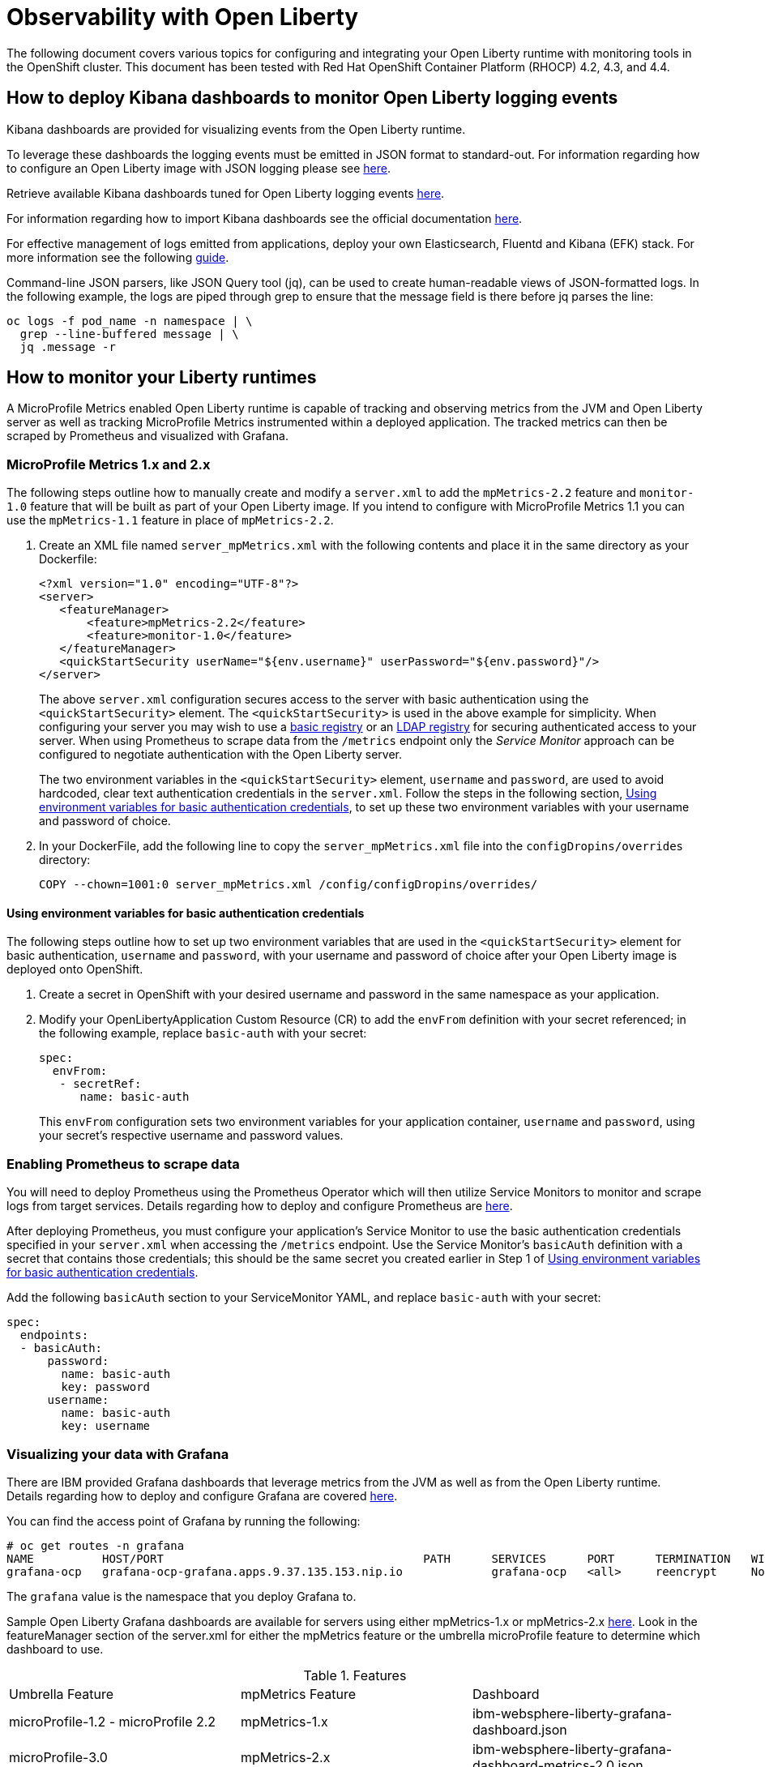 = Observability with Open Liberty

The following document covers various topics for configuring and integrating your Open Liberty runtime with monitoring tools in the OpenShift cluster. This document has been tested with Red Hat OpenShift Container Platform (RHOCP) 4.2, 4.3, and 4.4.

== How to deploy Kibana dashboards to monitor Open Liberty logging events

Kibana dashboards are provided for visualizing events from the Open Liberty runtime.

To leverage these dashboards the logging events must be emitted in JSON format to standard-out. For information regarding how to configure an Open Liberty image with JSON logging please see link:++https://github.com/OpenLiberty/ci.docker#logging++[here].

Retrieve available Kibana dashboards tuned for Open Liberty logging events link:++https://github.com/OpenLiberty/open-liberty-operator/tree/master/deploy/dashboards/logging++[here].

For information regarding how to import Kibana dashboards see the official documentation link:++https://www.elastic.co/guide/en/kibana/5.6/loading-a-saved-dashboard.html++[here].

For effective management of logs emitted from applications, deploy your own Elasticsearch, Fluentd and Kibana (EFK) stack. For more information see the following link:++https://kabanero.io/guides/app-logging-ocp-4-2/++[guide].

Command-line JSON parsers, like JSON Query tool (jq), can be used to create human-readable views of JSON-formatted logs. In the following example, the logs are piped through grep to ensure that the message field is there before jq parses the line:

[source,sh]
----
oc logs -f pod_name -n namespace | \
  grep --line-buffered message | \
  jq .message -r
----

== How to monitor your Liberty runtimes

A MicroProfile Metrics enabled Open Liberty runtime is capable of tracking and observing metrics from the JVM and Open Liberty server as well as tracking MicroProfile Metrics instrumented within a deployed application. The tracked metrics can then be scraped by Prometheus and visualized with Grafana.

=== MicroProfile Metrics 1.x and 2.x

The following steps outline how to manually create and modify a `server.xml` to add the `mpMetrics-2.2` feature and `monitor-1.0` feature that will be built as part of your Open Liberty image.  If you intend to configure with MicroProfile Metrics 1.1 you can use the `mpMetrics-1.1` feature in place of `mpMetrics-2.2`.

. Create an XML file named `server_mpMetrics.xml` with the following contents and place it in the same directory as your Dockerfile:
+
[source,xml]
----
<?xml version="1.0" encoding="UTF-8"?>
<server>
   <featureManager>
       <feature>mpMetrics-2.2</feature>
       <feature>monitor-1.0</feature>
   </featureManager>
   <quickStartSecurity userName="${env.username}" userPassword="${env.password}"/>
</server>
----
+
The above `server.xml` configuration secures access to the server with basic authentication using the `<quickStartSecurity>` element. The `<quickStartSecurity>` is used in the above example for simplicity. When configuring your server you may wish to use a link:++https://www.ibm.com/support/knowledgecenter/en/SSEQTP_liberty/com.ibm.websphere.wlp.doc/ae/twlp_sec_basic_registry.html++[basic registry] or an link:++https://www.ibm.com/support/knowledgecenter/en/SSEQTP_liberty/com.ibm.websphere.wlp.doc/ae/twlp_sec_ldap.html++[LDAP registry] for securing authenticated access to your server. When using Prometheus to scrape data from the `/metrics` endpoint only the _Service Monitor_ approach can be configured to negotiate authentication with the Open Liberty server.

+
The two environment variables in the `<quickStartSecurity>` element, `username` and `password`, are used to avoid hardcoded, clear text authentication credentials in the `server.xml`. Follow the steps in the following section, <<Using environment variables for basic authentication credentials>>, to set up these two environment variables with your username and password of choice.

. In your DockerFile, add the following line to copy the `server_mpMetrics.xml` file into the `configDropins/overrides` directory:
+
[source,Dockerfile]
----
COPY --chown=1001:0 server_mpMetrics.xml /config/configDropins/overrides/
----

==== Using environment variables for basic authentication credentials

The following steps outline how to set up two environment variables that are used in the `<quickStartSecurity>` element for basic authentication, `username` and `password`, with your username and password of choice after your Open Liberty image is deployed onto OpenShift. 

. Create a secret in OpenShift with your desired username and password in the same namespace as your application.
. Modify your OpenLibertyApplication Custom Resource (CR) to add the `envFrom` definition with your secret referenced; in the following example, replace `basic-auth` with your secret:
+
[source,yaml]
----
spec:
  envFrom:
   - secretRef:
      name: basic-auth
----
+
This `envFrom` configuration sets two environment variables for your application container, `username` and `password`,  using your secret's respective username and password values. 


=== Enabling Prometheus to scrape data


You will need to deploy Prometheus using the Prometheus Operator which will then utilize Service Monitors to monitor and scrape logs from target services. Details regarding how to deploy and configure Prometheus are link:++https://kabanero.io/guides/app-monitoring-ocp4.2/#deploy-prometheus-prometheus-operator++[here].


After deploying Prometheus, you must configure your application's Service Monitor to use the basic authentication credentials specified in your `server.xml` when accessing the `/metrics` endpoint. Use the Service Monitor's `basicAuth` definition with a secret that contains those credentials; this should be the same secret you created earlier in Step 1 of <<Using environment variables for basic authentication credentials>>.

Add the following `basicAuth` section to your ServiceMonitor YAML, and replace `basic-auth` with your secret:
[source,yaml]
----
spec:
  endpoints:
  - basicAuth:
      password:
        name: basic-auth
        key: password
      username:
        name: basic-auth
        key: username
----


=== Visualizing your data with Grafana


There are IBM provided Grafana dashboards that leverage metrics from the JVM as well as from the Open Liberty runtime.  Details regarding how to deploy and configure Grafana are covered link:++https://kabanero.io/guides/app-monitoring-ocp4.2/#deploy-grafana++[here].


You can find the access point of Grafana by running the following:


[source,sh]
----
# oc get routes -n grafana
NAME          HOST/PORT                                      PATH      SERVICES      PORT      TERMINATION   WILDCARD
grafana-ocp   grafana-ocp-grafana.apps.9.37.135.153.nip.io             grafana-ocp   <all>     reencrypt     None
----

The `grafana` value is the namespace that you deploy Grafana to.

Sample Open Liberty Grafana dashboards are available for servers using either mpMetrics-1.x or mpMetrics-2.x link:++https://github.com/OpenLiberty/open-liberty-operator/tree/master/deploy/dashboards/metrics++[here]. Look in the featureManager section of the server.xml for either the mpMetrics feature or the umbrella microProfile feature to determine which dashboard to use.

.Features
|===
|Umbrella Feature |  mpMetrics Feature | Dashboard
|microProfile-1.2 - microProfile 2.2 |mpMetrics-1.x|ibm-websphere-liberty-grafana-dashboard.json
|microProfile-3.0 |mpMetrics-2.x|       ibm-websphere-liberty-grafana-dashboard-metrics-2.0.json
|===

== How to use health info with service orchestrator


MicroProfile Health allows services to report their readiness and liveness statuses (i.e UP if it is ready or alive and DOWN if its not ready/alive) through two endpoints. The Health data will be available on the `/health/live` and `/health/ready` endpoints for the liveness checks and for the readiness checks, respectively.
Readiness check allows third party services to know if the service is ready to process requests or not. e.g., dependency checks, such as database connections, application initialization, etc.
Liveness check allows third party services to determine if the service is running. This means that if this procedure fails the service can be discarded (terminated, shutdown). It reports an individual service's status at the endpoints and indicates the overall status as UP if all the services are UP. A service orchestrator can then use these health check statuses to make decisions.


=== MicroProfile Health 2.x

 The following steps outline how to manually create and modify a server.xml to add the mpHealth-2.x feature that will be built as part of your Open Liberty image.


Configure mpHealth-2.x feature in server.xml:


. Create an XML file named `server_mpHealth.xml`, with the following contents and place it in the same directory as your DockerFile:
+
[source,xml]
----
<?xml version="1.0" encoding="UTF-8"?>
<server>
   <featureManager>
       <feature>mpHealth-2.1</feature>
   </featureManager>
   <quickStartSecurity userName="admin" userPassword="adminPwd"/>
</server>
----


. In your DockerFile, add the following line to copy the `server_mpHealth.xml` file into the `configDropins/overrides` directory:
+
[source,Dockerfile]
----
COPY --chown=1001:0 server_mpHealth.xml /config/configDropins/overrides/
----


== Configure the Kubernetes Liveness and Readiness Probes to use the MicroProfile Health REST Endpoints


Kubernetes provides liveness and readiness probes that are used to check the health of your containers. These probes can check certain files in your containers, check a TCP socket, or make HTTP requests.

Configure the readiness and liveness probe's fields to point to the MicroProfile Health REST endpoints.

=== For mpHealth-2.x


Modify the readiness and liveness probe's fields to point to the MicroProfile Health REST endpoints, in the OpenLibertyApplication Custom Resource (CR):


[source,yaml]
----
spec:
  applicationImage:
  ...
  readinessProbe:
    failureThreshold: 12
    httpGet:
      path: /health/ready
      port: 9443
      scheme: HTTPS
    initialDelaySeconds: 30
    periodSeconds: 2
    timeoutSeconds: 10
  livenessProbe:
    failureThreshold: 12
    httpGet:
      path: /health/live
      port: 9443
      scheme: HTTPS
    initialDelaySeconds: 30
    periodSeconds: 2
    timeoutSeconds: 10
...
----

== Enable storage for serviceability

Using the operator, you can enable the serviceability definition in your OpenLibertyApplication Custom Resource to create a PersistentVolumeClaim so that the logs from your application go to a single storage. Your cluster must either be configured to automatically bind the PersistentVolumeClaim to a PersistentVolume or you must bind it manually.

The `serviceability.size` definition in the following example will automatically create a PersistentVolumeClaim with the specified size and is shared between all pods of the OpenLibertyApplication instance. For more information on the serviceability definition provided by the operator, please see the following link:++https://github.com/OpenLiberty/open-liberty-operator/blob/master/doc/user-guide.md#storage-for-serviceability++[user guide].

Add the `serviceability.size` definition in your OpenLibertyApplication Custom Resource; the PersistentVolumeClaim should be created with the name `<application_name>-serviceability`:

[source,yaml]
----
spec:
  applicationImage:
  ...
  serviceability:
    size: 1Gi
----

